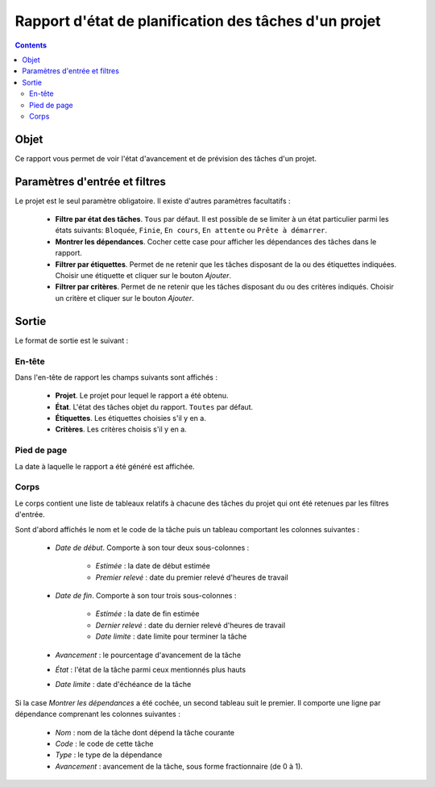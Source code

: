 Rapport d'état de planification des tâches d'un projet
######################################################

.. contents::

Objet
=====

Ce rapport vous permet de voir l'état d'avancement et de prévision des tâches d'un projet.

Paramètres d'entrée et filtres
==============================

Le projet est le seul paramètre obligatoire. Il existe d'autres paramètres facultatifs :

   * **Filtre par état des tâches**. ``Tous`` par défaut. Il est possible de se limiter à un état particulier parmi les états suivants: ``Bloquée``, ``Finie``, ``En cours``, ``En attente`` ou ``Prête à démarrer``.

   * **Montrer les dépendances**. Cocher cette case pour afficher les dépendances des tâches dans le rapport.

   * **Filtrer par étiquettes**. Permet de ne retenir que les tâches disposant de la ou des étiquettes indiquées. Choisir une étiquette et cliquer sur le bouton *Ajouter*.

   * **Filtrer par critères**. Permet de ne retenir que les tâches disposant du ou des critères indiqués. Choisir un critère et cliquer sur le bouton *Ajouter*.

Sortie
======

Le format de sortie est le suivant :

En-tête
-------

Dans l'en-tête de rapport les champs suivants sont affichés :

   * **Projet**. Le projet pour lequel le rapport a été obtenu. 
   * **État**. L'état des tâches objet du rapport. ``Toutes`` par défaut.
   * **Étiquettes**. Les étiquettes choisies s'il y en a.
   * **Critères**. Les critères choisis s'il y en a.

Pied de page
------------

La date à laquelle le rapport a été généré est affichée.

Corps
-----
 
Le corps contient une liste de tableaux relatifs à chacune des tâches du projet qui ont été retenues par les filtres d'entrée.

Sont d'abord affichés le nom et le code de la tâche puis un tableau comportant les colonnes suivantes :

   * *Date de début*. Comporte à son tour deux sous-colonnes :

      * *Estimée* : la date de début estimée
      * *Premier relevé* : date du premier relevé d'heures de travail

   * *Date de fin*. Comporte à son tour trois sous-colonnes :

      * *Estimée* : la date de fin estimée
      * *Dernier relevé* : date du dernier relevé d'heures de travail
      * *Date limite* : date limite pour terminer la tâche

   * *Avancement* : le pourcentage d'avancement de la tâche
   * *État* : l'état de la tâche parmi ceux mentionnés plus hauts
   * *Date limite* : date d'échéance de la tâche

Si la case *Montrer les dépendances* a été cochée, un second tableau suit le premier. Il comporte une ligne par dépendance comprenant les colonnes suivantes :

   * *Nom* : nom de la tâche dont dépend la tâche courante
   * *Code* : le code de cette tâche
   * *Type* : le type de la dépendance
   * *Avancement* : avancement de la tâche, sous forme fractionnaire (de 0 à 1).
